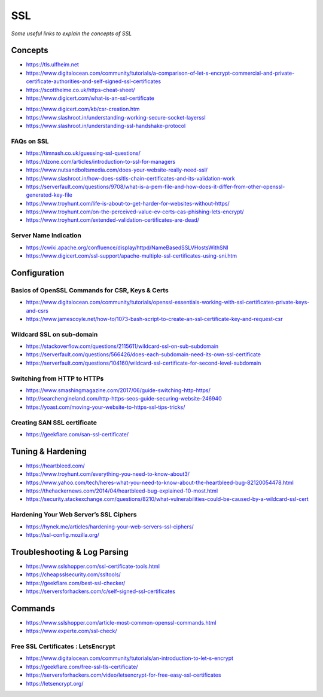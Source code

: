 ************
SSL
************

*Some useful links to explain the concepts of SSL*

########
Concepts
########

- https://tls.ulfheim.net

- https://www.digitalocean.com/community/tutorials/a-comparison-of-let-s-encrypt-commercial-and-private-certificate-authorities-and-self-signed-ssl-certificates

- https://scotthelme.co.uk/https-cheat-sheet/
   
- https://www.digicert.com/what-is-an-ssl-certificate

.. image::  ../source/images/web-servers-ssl-handshake.png
    :width: 1098px
    :align: center
    :height: 672px
   
- https://www.digicert.com/kb/csr-creation.htm

- https://www.slashroot.in/understanding-working-secure-socket-layerssl
   
- https://www.slashroot.in/understanding-ssl-handshake-protocol


FAQs on SSL
#############

- https://timnash.co.uk/guessing-ssl-questions/

- https://dzone.com/articles/introduction-to-ssl-for-managers
   
- https://www.nutsandboltsmedia.com/does-your-website-really-need-ssl/

- https://www.slashroot.in/how-does-ssltls-chain-certificates-and-its-validation-work

- https://serverfault.com/questions/9708/what-is-a-pem-file-and-how-does-it-differ-from-other-openssl-generated-key-file

- https://www.troyhunt.com/life-is-about-to-get-harder-for-websites-without-https/

- https://www.troyhunt.com/on-the-perceived-value-ev-certs-cas-phishing-lets-encrypt/

- https://www.troyhunt.com/extended-validation-certificates-are-dead/


Server Name Indication
###########################
- https://cwiki.apache.org/confluence/display/httpd/NameBasedSSLVHostsWithSNI
   
- https://www.digicert.com/ssl-support/apache-multiple-ssl-certificates-using-sni.htm
 

################
Configuration
################

Basics of OpenSSL Commands for CSR, Keys & Certs
#######################################################
- https://www.digitalocean.com/community/tutorials/openssl-essentials-working-with-ssl-certificates-private-keys-and-csrs

- https://www.jamescoyle.net/how-to/1073-bash-script-to-create-an-ssl-certificate-key-and-request-csr
   
Wildcard SSL on sub-domain
##############################
- https://stackoverflow.com/questions/2115611/wildcard-ssl-on-sub-subdomain
   
- https://serverfault.com/questions/566426/does-each-subdomain-need-its-own-ssl-certificate
   
- https://serverfault.com/questions/104160/wildcard-ssl-certificate-for-second-level-subdomain


Switching from HTTP to HTTPs
##############################
- https://www.smashingmagazine.com/2017/06/guide-switching-http-https/
   
- http://searchengineland.com/http-https-seos-guide-securing-website-246940
   
- https://yoast.com/moving-your-website-to-https-ssl-tips-tricks/


Creating SAN SSL certificate
##############################
- https://geekflare.com/san-ssl-certificate/


#########################
Tuning & Hardening
#########################
- https://heartbleed.com/
   
- https://www.troyhunt.com/everything-you-need-to-know-about3/
 
- https://www.yahoo.com/tech/heres-what-you-need-to-know-about-the-heartbleed-bug-82120054478.html
   
- https://thehackernews.com/2014/04/heartbleed-bug-explained-10-most.html
   
- https://security.stackexchange.com/questions/8210/what-vulnerabilities-could-be-caused-by-a-wildcard-ssl-cert
   

Hardening Your Web Server’s SSL Ciphers
#############################################
- https://hynek.me/articles/hardening-your-web-servers-ssl-ciphers/

- https://ssl-config.mozilla.org/
 

##############################
Troubleshooting & Log Parsing
##############################
- https://www.sslshopper.com/ssl-certificate-tools.html

- https://cheapsslsecurity.com/ssltools/
   
- https://geekflare.com/best-ssl-checker/
   
- https://serversforhackers.com/c/self-signed-ssl-certificates
   
#############
Commands
#############
- https://www.sslshopper.com/article-most-common-openssl-commands.html

- https://www.experte.com/ssl-check/ 
   
Free SSL Certificates : LetsEncrypt
###################################
- https://www.digitalocean.com/community/tutorials/an-introduction-to-let-s-encrypt

- https://geekflare.com/free-ssl-tls-certificate/
   
- https://serversforhackers.com/video/letsencrypt-for-free-easy-ssl-certificates
   
- https://letsencrypt.org/
